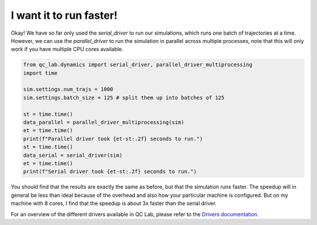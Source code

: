 .. _parallel-driver:

I want it to run faster!
================================


Okay! We have so far only used the `serial_driver` to run our simulations, which runs one batch of trajectories at a time.
However, we can use the `parallel_driver` to run the simulation in parallel across multiple processes, note that this will only 
work if you have multiple CPU cores available.

.. code-block:: python

    from qc_lab.dynamics import serial_driver, parallel_driver_multiprocessing
    import time

    sim.settings.num_trajs = 1000
    sim.settings.batch_size = 125 # split them up into batches of 125

    st = time.time()
    data_parallel = parallel_driver_multiprocessing(sim)
    et = time.time()
    print(f"Parallel driver took {et-st:.2f} seconds to run.")
    st = time.time()
    data_serial = serial_driver(sim)
    et = time.time()
    print(f"Serial driver took {et-st:.2f} seconds to run.")



You should find that the results are exactly the same as before, but that the simulation runs faster. 
The speedup will in general be less than ideal because of the overhead and also how your particular machine 
is configured. But on my machine with 8 cores, I find that the speedup is about 3x faster than the serial driver.

For an overview of the different drivers available in QC Lab, please refer to the `Drivers documentation <../../user_guide/drivers/drivers.html>`_.


.. comment::

    .. button-ref:: model-constants
        :color: primary
        :shadow:
        :align: center

        I want to change the reorganization energy.